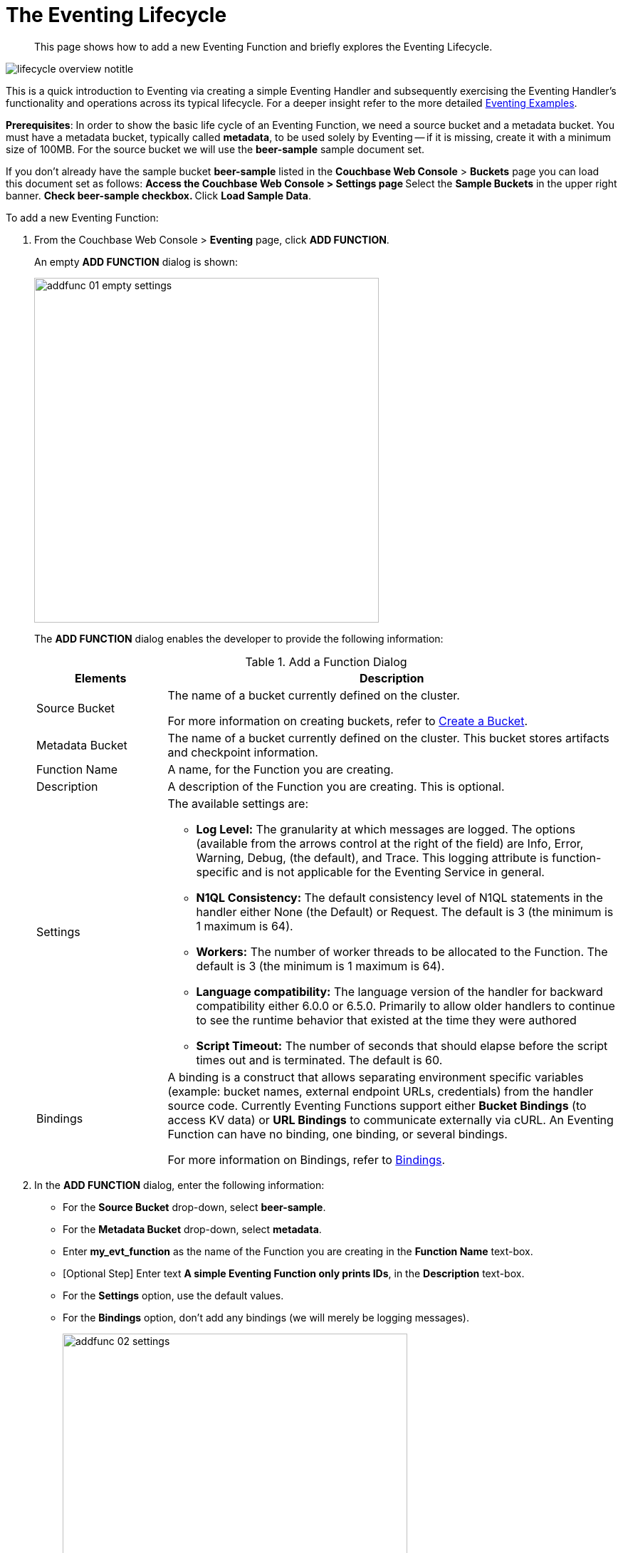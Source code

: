 = The Eventing Lifecycle
:page-edition: Enterprise Edition
:page-aliases: eventing-adding-function

[abstract]
This page shows how to add a new Eventing Function and briefly explores the Eventing Lifecycle.

[#eventing_lifecycle_image]
image::lifecycle_overview_notitle.png[,%100]

This is a quick introduction to Eventing via creating a simple Eventing Handler and subsequently exercising the Eventing 
Handler's functionality and operations across its typical lifecycle. For a deeper insight refer to the more detailed xref:eventing-examples.adoc[Eventing Examples].

*Prerequisites*: In order to show the basic life cycle of an Eventing Function, we need a source bucket and a metadata bucket.
You must have a metadata bucket, typically called *metadata*, to be used solely by Eventing -- if it is missing, create it with a minimum size of 100MB.
For the source bucket we will use the *beer-sample* sample document set. 

If you don’t already have the sample bucket *beer-sample* listed in the *Couchbase Web Console* > *Buckets* page you can load this document set as follows:
** Access the *Couchbase Web Console* > *Settings* page
** Select the *Sample Buckets* in the upper right banner. 
** Check *beer-sample* checkbox.
** Click *Load Sample Data*.

[#eventing_examples_preparations]
To add a new Eventing Function:

. From the Couchbase Web Console > *Eventing* page, click *ADD FUNCTION*.
+
An empty *ADD FUNCTION* dialog is shown:
+
image::addfunc_01_empty_settings.png[,484]
+
The *ADD FUNCTION* dialog enables the developer to provide the following information:
+
.Add a Function Dialog
[cols="50,173"]
|===
| *Elements* | *Description*

| Source Bucket
| The name of a bucket currently defined on the cluster.

For more information on creating buckets, refer to xref:manage:manage-buckets/create-bucket.adoc[Create a Bucket].

| Metadata Bucket
| The name of a bucket currently defined on the cluster.
This bucket stores artifacts and checkpoint information.

| Function Name
| A name, for the Function you are creating.

| Description
| A description of the Function you are creating.
This is optional.

| Settings
a|
The available settings are:

* *Log Level:* The granularity at which messages are logged.
The options (available from the arrows control at the right of the field) are Info, Error, Warning, Debug, (the default), and Trace.
This logging attribute is function-specific and is not applicable for the Eventing Service in general.
* *N1QL Consistency:* The default consistency level of N1QL statements in the handler either None (the Default) or Request.
The default is 3 (the minimum is 1 maximum is 64).
* *Workers:* The number of worker threads to be allocated to the Function.
The default is 3 (the minimum is 1 maximum is 64).
* *Language compatibility:* The language version of the handler for backward compatibility either 6.0.0 or 6.5.0. Primarily to allow older handlers to continue to see the runtime behavior that existed at the time they were authored
* *Script Timeout:* The number of seconds that should elapse before the script times out and is terminated.
The default is 60.

| Bindings
| A binding is a construct that allows separating environment specific variables (example: bucket names, external endpoint URLs, credentials) from the handler source code.  Currently Eventing Functions support either *Bucket Bindings* (to access KV data) or *URL Bindings* to communicate externally via cURL. An Eventing Function can have no binding, one binding, or several bindings.

For more information on Bindings, refer to xref:eventing-Terminologies.adoc#section_mzd_l1p_m2b[Bindings].
|===

. In the *ADD FUNCTION* dialog, enter the following information:
 ** For the *Source Bucket* drop-down, select *beer-sample*.  
 ** For the *Metadata Bucket* drop-down, select *metadata*.
 ** Enter *my_evt_function* as the name of the Function you are creating in the *Function Name* text-box.
 ** [Optional Step] Enter text *A simple Eventing Function only prints IDs*, in the *Description* text-box.
 ** For the *Settings* option, use the default values.
 ** For the *Bindings* option, don't add any bindings (we will merely be logging messages).
+
image::addfunc_02_settings.png[,484]
. After providing all the required information in the *ADD FUNCTION* dialog, click *Next: Add Code*.
The *my_evt_function* dialog appears.
** The *my_evt_function* dialog initially contains a placeholder code block.
You will accept the default for your *my_evt_function code*.
+
image::addfunc_03_editor_with_default.png[,100%]
** You will need to click *Save* if you modified the JavaScript source.
** To return to the Eventing screen, click the '*< back to Eventing*' link (below the editor) or click the *Eventing* tab.

. Click on the Function name.
+
image::addfunc_04_newundeployed.png[,100%]
Additional controls are now displayed. The controls are:
 ** *Delete*: Deletes the Eventing Function from the system.
** *Export*: Exports the Eventing Function as a JSON document.
 ** *Deploy*: Deploys the Eventing Function, making it active across the cluster.
 ** *Pause*: Pauses the Eventing Function, making it active across the cluster (only allowed if Deployed).
 ** *Edit JavaScript*: Allows edits to be made on the Eventing Function, in an edit dialog (only allowed when Paused or Undeployed).

. From the *Eventing* screen, click *Deploy*.
** In the *Confirm Deploy Function* dialog, select *Everything* from the *Feed boundary* option.
+
The Feed Boundary determines whether documents previously in existence need to be included in the Function's activities: the options are *Everything* and *From now*.
The *Everything* option invokes a Function on all mutations available in the cluster.
The *From now* option invokes a Function during future instances of data mutation, post Function deployment.
** Click *Deploy Function*.

. The Eventing function is deployed and starts running within a few seconds. From this point, the defined Function is executed on all existing documents and on subsequent mutations.
+
image::input-output-overview-6.5.png[,%100]
+
This simple example only has a log(....) statement in the *OnUpdate* handler that will merely list items in the bucket 'beer-sample', i.e. 7,303 documents. Basically the only thing the function does is print the key or ID of each document.

. Once the Eventing Function is fully deployed its status will change from *deploying...* to a status of *deployed*. 

. Verify that the deployment actually worked by clicking the *Log* link that appeared after you deployed the Eventing Function in the right hand side of the screen.
** A dialog showing the *Function Log - my_evt_function* will appear with the most recent logging information (in reverse order with the most recent lines first).
+
image::addfunc_05_logs_emitted.png[,700]
** Click *Close*.

. To pause and resume a function (you can then edit and update the function without missing a mutation)  
** Click *Pause*.
** In the *Confirm Pause Function* dialog
*** Click *Pause Function*.
** The Eventing function will now pause.
** Wait for the "paused" state.
** Click *Resume*.
** In the *Confirm Resume Function* dialog
*** Click *Resume Function*.
** The Eventing function will now resume.

. To remove the Eventing Function *my_evt_function*  
** Click *Undeploy*.
** In the *Confirm Undeploy Function* dialog
*** Click *Undeploy Function*.
** The Eventing function will now undeploy.
** Wait for the "undeployed" state.
** Click *Delete*.
** In the *Confirm Delete Function* dialog
*** Click *Delete Function*.

NOTE: The Eventing Function lifecycle operations (deploying, undeploying, pausing, resuming, and deleting operations) and the Eventing rebalance operation *are mutually exclusive*. The Eventing rebalance operation fails when an Eventing Function lifecycle operation is currently in progress. Likewise, when the Eventing rebalance operation is in progress, you cannot perform an Eventing Function lifecycle operation.
